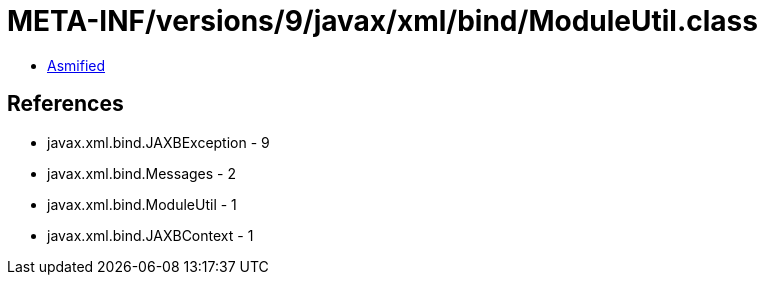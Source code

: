 = META-INF/versions/9/javax/xml/bind/ModuleUtil.class

 - link:ModuleUtil-asmified.java[Asmified]

== References

 - javax.xml.bind.JAXBException - 9
 - javax.xml.bind.Messages - 2
 - javax.xml.bind.ModuleUtil - 1
 - javax.xml.bind.JAXBContext - 1
